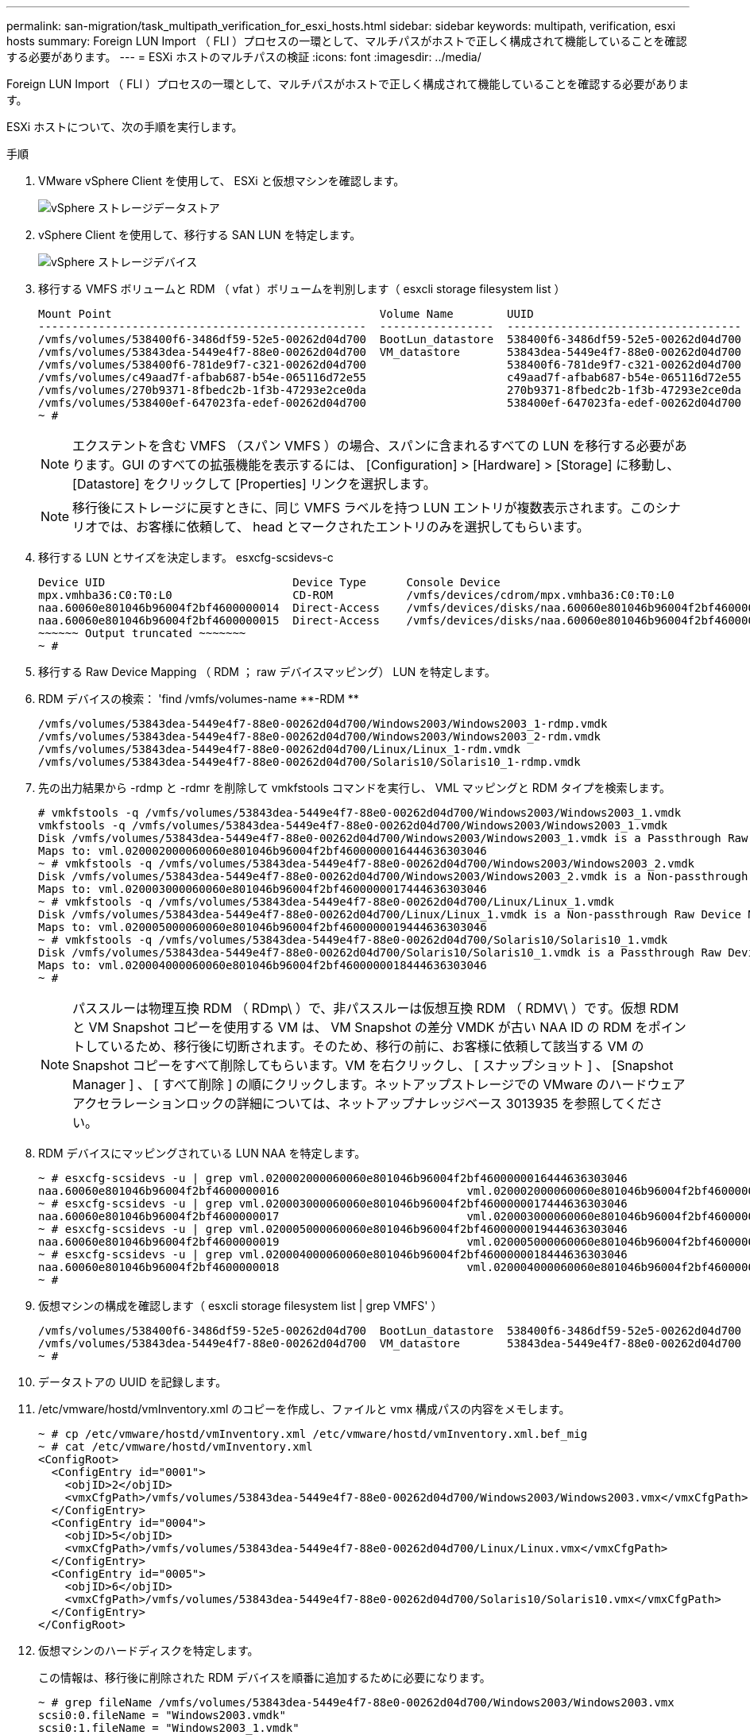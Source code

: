 ---
permalink: san-migration/task_multipath_verification_for_esxi_hosts.html 
sidebar: sidebar 
keywords: multipath, verification, esxi hosts 
summary: Foreign LUN Import （ FLI ）プロセスの一環として、マルチパスがホストで正しく構成されて機能していることを確認する必要があります。 
---
= ESXi ホストのマルチパスの検証
:icons: font
:imagesdir: ../media/


[role="lead"]
Foreign LUN Import （ FLI ）プロセスの一環として、マルチパスがホストで正しく構成されて機能していることを確認する必要があります。

ESXi ホストについて、次の手順を実行します。

.手順
. VMware vSphere Client を使用して、 ESXi と仮想マシンを確認します。
+
image::../media/esxi_host_1.png[vSphere ストレージデータストア]

. vSphere Client を使用して、移行する SAN LUN を特定します。
+
image::../media/esxi_host_2.png[vSphere ストレージデバイス]

. 移行する VMFS ボリュームと RDM （ vfat ）ボリュームを判別します（ esxcli storage filesystem list ）
+
[listing]
----
Mount Point                                        Volume Name        UUID                                 Mounted  Type           Size         Free
-------------------------------------------------  -----------------  -----------------------------------  -------  ------  -----------  -----------
/vmfs/volumes/538400f6-3486df59-52e5-00262d04d700  BootLun_datastore  538400f6-3486df59-52e5-00262d04d700     true  VMFS-5  13421772800  12486443008
/vmfs/volumes/53843dea-5449e4f7-88e0-00262d04d700  VM_datastore       53843dea-5449e4f7-88e0-00262d04d700     true  VMFS-5  42681237504   6208618496
/vmfs/volumes/538400f6-781de9f7-c321-00262d04d700                     538400f6-781de9f7-c321-00262d04d700     true  vfat     4293591040   4269670400
/vmfs/volumes/c49aad7f-afbab687-b54e-065116d72e55                     c49aad7f-afbab687-b54e-065116d72e55     true  vfat      261853184     77844480
/vmfs/volumes/270b9371-8fbedc2b-1f3b-47293e2ce0da                     270b9371-8fbedc2b-1f3b-47293e2ce0da     true  vfat      261853184    261844992
/vmfs/volumes/538400ef-647023fa-edef-00262d04d700                     538400ef-647023fa-edef-00262d04d700     true  vfat      299712512     99147776
~ #
----
+
[NOTE]
====
エクステントを含む VMFS （スパン VMFS ）の場合、スパンに含まれるすべての LUN を移行する必要があります。GUI のすべての拡張機能を表示するには、 [Configuration] > [Hardware] > [Storage] に移動し、 [Datastore] をクリックして [Properties] リンクを選択します。

====
+
[NOTE]
====
移行後にストレージに戻すときに、同じ VMFS ラベルを持つ LUN エントリが複数表示されます。このシナリオでは、お客様に依頼して、 head とマークされたエントリのみを選択してもらいます。

====
. 移行する LUN とサイズを決定します。 esxcfg-scsidevs-c
+
[listing]
----
Device UID                            Device Type      Console Device                                            Size      Multipath PluginDisplay Name
mpx.vmhba36:C0:T0:L0                  CD-ROM           /vmfs/devices/cdrom/mpx.vmhba36:C0:T0:L0                  0MB       NMP     Local Optiarc CD-ROM (mpx.vmhba36:C0:T0:L0)
naa.60060e801046b96004f2bf4600000014  Direct-Access    /vmfs/devices/disks/naa.60060e801046b96004f2bf4600000014  20480MB   NMP     HITACHI Fibre Channel Disk (naa.60060e801046b96004f2bf4600000014)
naa.60060e801046b96004f2bf4600000015  Direct-Access    /vmfs/devices/disks/naa.60060e801046b96004f2bf4600000015  40960MB   NMP     HITACHI Fibre Channel Disk (naa.60060e801046b96004f2bf4600000015)
~~~~~~ Output truncated ~~~~~~~
~ #
----
. 移行する Raw Device Mapping （ RDM ； raw デバイスマッピング） LUN を特定します。
. RDM デバイスの検索： '+find /vmfs/volumes-name **-RDM **+
+
[listing]
----
/vmfs/volumes/53843dea-5449e4f7-88e0-00262d04d700/Windows2003/Windows2003_1-rdmp.vmdk
/vmfs/volumes/53843dea-5449e4f7-88e0-00262d04d700/Windows2003/Windows2003_2-rdm.vmdk
/vmfs/volumes/53843dea-5449e4f7-88e0-00262d04d700/Linux/Linux_1-rdm.vmdk
/vmfs/volumes/53843dea-5449e4f7-88e0-00262d04d700/Solaris10/Solaris10_1-rdmp.vmdk
----
. 先の出力結果から -rdmp と -rdmr を削除して vmkfstools コマンドを実行し、 VML マッピングと RDM タイプを検索します。
+
[listing]
----
# vmkfstools -q /vmfs/volumes/53843dea-5449e4f7-88e0-00262d04d700/Windows2003/Windows2003_1.vmdk
vmkfstools -q /vmfs/volumes/53843dea-5449e4f7-88e0-00262d04d700/Windows2003/Windows2003_1.vmdk
Disk /vmfs/volumes/53843dea-5449e4f7-88e0-00262d04d700/Windows2003/Windows2003_1.vmdk is a Passthrough Raw Device Mapping
Maps to: vml.020002000060060e801046b96004f2bf4600000016444636303046
~ # vmkfstools -q /vmfs/volumes/53843dea-5449e4f7-88e0-00262d04d700/Windows2003/Windows2003_2.vmdk
Disk /vmfs/volumes/53843dea-5449e4f7-88e0-00262d04d700/Windows2003/Windows2003_2.vmdk is a Non-passthrough Raw Device Mapping
Maps to: vml.020003000060060e801046b96004f2bf4600000017444636303046
~ # vmkfstools -q /vmfs/volumes/53843dea-5449e4f7-88e0-00262d04d700/Linux/Linux_1.vmdk
Disk /vmfs/volumes/53843dea-5449e4f7-88e0-00262d04d700/Linux/Linux_1.vmdk is a Non-passthrough Raw Device Mapping
Maps to: vml.020005000060060e801046b96004f2bf4600000019444636303046
~ # vmkfstools -q /vmfs/volumes/53843dea-5449e4f7-88e0-00262d04d700/Solaris10/Solaris10_1.vmdk
Disk /vmfs/volumes/53843dea-5449e4f7-88e0-00262d04d700/Solaris10/Solaris10_1.vmdk is a Passthrough Raw Device Mapping
Maps to: vml.020004000060060e801046b96004f2bf4600000018444636303046
~ #
----
+
[NOTE]
====
パススルーは物理互換 RDM （ RDmp\ ）で、非パススルーは仮想互換 RDM （ RDMV\ ）です。仮想 RDM と VM Snapshot コピーを使用する VM は、 VM Snapshot の差分 VMDK が古い NAA ID の RDM をポイントしているため、移行後に切断されます。そのため、移行の前に、お客様に依頼して該当する VM の Snapshot コピーをすべて削除してもらいます。VM を右クリックし、 [ スナップショット ] 、 [Snapshot Manager ] 、 [ すべて削除 ] の順にクリックします。ネットアップストレージでの VMware のハードウェアアクセラレーションロックの詳細については、ネットアップナレッジベース 3013935 を参照してください。

====
. RDM デバイスにマッピングされている LUN NAA を特定します。
+
[listing]
----
~ # esxcfg-scsidevs -u | grep vml.020002000060060e801046b96004f2bf4600000016444636303046
naa.60060e801046b96004f2bf4600000016                            vml.020002000060060e801046b96004f2bf4600000016444636303046
~ # esxcfg-scsidevs -u | grep vml.020003000060060e801046b96004f2bf4600000017444636303046
naa.60060e801046b96004f2bf4600000017                            vml.020003000060060e801046b96004f2bf4600000017444636303046
~ # esxcfg-scsidevs -u | grep vml.020005000060060e801046b96004f2bf4600000019444636303046
naa.60060e801046b96004f2bf4600000019                            vml.020005000060060e801046b96004f2bf4600000019444636303046
~ # esxcfg-scsidevs -u | grep vml.020004000060060e801046b96004f2bf4600000018444636303046
naa.60060e801046b96004f2bf4600000018                            vml.020004000060060e801046b96004f2bf4600000018444636303046
~ #
----
. 仮想マシンの構成を確認します（ esxcli storage filesystem list | grep VMFS' ）
+
[listing]
----
/vmfs/volumes/538400f6-3486df59-52e5-00262d04d700  BootLun_datastore  538400f6-3486df59-52e5-00262d04d700     true  VMFS-5  13421772800  12486443008
/vmfs/volumes/53843dea-5449e4f7-88e0-00262d04d700  VM_datastore       53843dea-5449e4f7-88e0-00262d04d700     true  VMFS-5  42681237504   6208618496
~ #
----
. データストアの UUID を記録します。
. /etc/vmware/hostd/vmInventory.xml のコピーを作成し、ファイルと vmx 構成パスの内容をメモします。
+
[listing]
----
~ # cp /etc/vmware/hostd/vmInventory.xml /etc/vmware/hostd/vmInventory.xml.bef_mig
~ # cat /etc/vmware/hostd/vmInventory.xml
<ConfigRoot>
  <ConfigEntry id="0001">
    <objID>2</objID>
    <vmxCfgPath>/vmfs/volumes/53843dea-5449e4f7-88e0-00262d04d700/Windows2003/Windows2003.vmx</vmxCfgPath>
  </ConfigEntry>
  <ConfigEntry id="0004">
    <objID>5</objID>
    <vmxCfgPath>/vmfs/volumes/53843dea-5449e4f7-88e0-00262d04d700/Linux/Linux.vmx</vmxCfgPath>
  </ConfigEntry>
  <ConfigEntry id="0005">
    <objID>6</objID>
    <vmxCfgPath>/vmfs/volumes/53843dea-5449e4f7-88e0-00262d04d700/Solaris10/Solaris10.vmx</vmxCfgPath>
  </ConfigEntry>
</ConfigRoot>
----
. 仮想マシンのハードディスクを特定します。
+
この情報は、移行後に削除された RDM デバイスを順番に追加するために必要になります。

+
[listing]
----
~ # grep fileName /vmfs/volumes/53843dea-5449e4f7-88e0-00262d04d700/Windows2003/Windows2003.vmx
scsi0:0.fileName = "Windows2003.vmdk"
scsi0:1.fileName = "Windows2003_1.vmdk"
scsi0:2.fileName = "Windows2003_2.vmdk"
~ # grep fileName /vmfs/volumes/53843dea-5449e4f7-88e0-00262d04d700/Linux/Linux.vmx
scsi0:0.fileName = "Linux.vmdk"
scsi0:1.fileName = "Linux_1.vmdk"
~ # grep fileName /vmfs/volumes/53843dea-5449e4f7-88e0-00262d04d700/Solaris10/Solaris10.vmx
scsi0:0.fileName = "Solaris10.vmdk"
scsi0:1.fileName = "Solaris10_1.vmdk"
~ #
----
. RDM デバイス、仮想マシンマッピング、互換モードを確認します。
. 上記の情報を使用して、 RDM マッピングのデバイス、仮想マシン、互換モード、順序をメモします。
+
この情報は、 RDM デバイスを VM に追加するときに必要になります。

+
[listing]
----
Virtual Machine -> Hardware -> NAA -> Compatibility mode
Windows2003 VM -> scsi0:1.fileName = "Windows2003_1.vmdk" -> naa.60060e801046b96004f2bf4600000016
-> RDM Physical
Windows2003 VM -> scsi0:2.fileName = "Windows2003_2.vmdk" -> naa.60060e801046b96004f2bf4600000017
-> RDM Virtual
Linux VM -> scsi0:1.fileName = “Linux_1.vmdk” -> naa.60060e801046b96004f2bf4600000019 -> RDM Virtual
Solaris10 VM -> scsi0:1.fileName = “Solaris10_1.vmdk” -> naa.60060e801046b96004f2bf4600000018 -> RDM Physical
----
. マルチパス構成を確認します。
. vSphere Client でストレージのマルチパス設定を確認します。
+
.. vSphere Client で ESX または ESXi ホストを選択し、 Configuration （設定）タブをクリックします。
.. [* ストレージ * ] をクリックします。
.. データストアまたはマッピングされた LUN を選択します。
.. * プロパティ * をクリックします。
.. [ プロパティ（ Properties ） ] ダイアログボックスで、必要に応じて任意のエクステントを選択する。
.. * エクステント・デバイス * > * パスの管理 * をクリックして、パスの管理ダイアログボックスでパスを取得します。
+
image::../media/esxi_host_3.png[vSphere ストレージデバイスのパス]



. ESXi ホストのコマンドラインから LUN マルチパス情報を取得します。
+
.. ESXi ホストコンソールにログインします。
.. esxcli storage nmp device list を実行してマルチパス情報を取得します。
+
[listing]
----
# esxcli storage nmp device list
naa.60060e801046b96004f2bf4600000014
   Device Display Name: HITACHI Fibre Channel Disk (naa.60060e801046b96004f2bf4600000014)
   Storage Array Type: VMW_SATP_DEFAULT_AA
   Storage Array Type Device Config: SATP VMW_SATP_DEFAULT_AA does not support device configuration.
   Path Selection Policy: VMW_PSP_RR
   Path Selection Policy Device Config: {policy=rr,iops=1000,bytes=10485760,useANO=0; lastPathIndex=3: NumIOsPending=0,numBytesPending=0}
   Path Selection Policy Device Custom Config:
   Working Paths: vmhba2:C0:T1:L0, vmhba2:C0:T0:L0, vmhba1:C0:T1:L0, vmhba1:C0:T0:L0
   Is Local SAS Device: false
   Is Boot USB Device: false

naa.60060e801046b96004f2bf4600000015
   Device Display Name: HITACHI Fibre Channel Disk (naa.60060e801046b96004f2bf4600000015)
   Storage Array Type: VMW_SATP_DEFAULT_AA
   Storage Array Type Device Config: SATP VMW_SATP_DEFAULT_AA does not support device configuration.
   Path Selection Policy: VMW_PSP_RR
   Path Selection Policy Device Config: {policy=rr,iops=1000,bytes=10485760,useANO=0; lastPathIndex=0: NumIOsPending=0,numBytesPending=0}
   Path Selection Policy Device Custom Config:
   Working Paths: vmhba2:C0:T1:L1, vmhba2:C0:T0:L1, vmhba1:C0:T1:L1, vmhba1:C0:T0:L1
   Is Local SAS Device: false
   Is Boot USB Device: false

naa.60060e801046b96004f2bf4600000016
   Device Display Name: HITACHI Fibre Channel Disk (naa.60060e801046b96004f2bf4600000016)
   Storage Array Type: VMW_SATP_DEFAULT_AA
   Storage Array Type Device Config: SATP VMW_SATP_DEFAULT_AA does not support device configuration.
   Path Selection Policy: VMW_PSP_RR
   Path Selection Policy Device Config: {policy=rr,iops=1000,bytes=10485760,useANO=0; lastPathIndex=1: NumIOsPending=0,numBytesPending=0}
   Path Selection Policy Device Custom Config:
   Working Paths: vmhba2:C0:T1:L2, vmhba2:C0:T0:L2, vmhba1:C0:T1:L2, vmhba1:C0:T0:L2
   Is Local SAS Device: false
   Is Boot USB Device: false

naa.60060e801046b96004f2bf4600000017
   Device Display Name: HITACHI Fibre Channel Disk (naa.60060e801046b96004f2bf4600000017)
   Storage Array Type: VMW_SATP_DEFAULT_AA
   Storage Array Type Device Config: SATP VMW_SATP_DEFAULT_AA does not support device configuration.
   Path Selection Policy: VMW_PSP_RR
   Path Selection Policy Device Config: {policy=rr,iops=1000,bytes=10485760,useANO=0; lastPathIndex=1: NumIOsPending=0,numBytesPending=0}
   Path Selection Policy Device Custom Config:
   Working Paths: vmhba2:C0:T1:L3, vmhba2:C0:T0:L3, vmhba1:C0:T1:L3, vmhba1:C0:T0:L3
   Is Local SAS Device: false
   Is Boot USB Device: false

naa.60060e801046b96004f2bf4600000018
   Device Display Name: HITACHI Fibre Channel Disk (naa.60060e801046b96004f2bf4600000018)
   Storage Array Type: VMW_SATP_DEFAULT_AA
   Storage Array Type Device Config: SATP VMW_SATP_DEFAULT_AA does not support device configuration.
   Path Selection Policy: VMW_PSP_RR
   Path Selection Policy Device Config: {policy=rr,iops=1000,bytes=10485760,useANO=0; lastPathIndex=1: NumIOsPending=0,numBytesPending=0}
   Path Selection Policy Device Custom Config:
   Working Paths: vmhba2:C0:T1:L4, vmhba2:C0:T0:L4, vmhba1:C0:T1:L4, vmhba1:C0:T0:L4
   Is Local SAS Device: false
   Is Boot USB Device: false

naa.60060e801046b96004f2bf4600000019
   Device Display Name: HITACHI Fibre Channel Disk (naa.60060e801046b96004f2bf4600000019)
   Storage Array Type: VMW_SATP_DEFAULT_AA
   Storage Array Type Device Config: SATP VMW_SATP_DEFAULT_AA does not support device configuration.
   Path Selection Policy: VMW_PSP_RR
   Path Selection Policy Device Config: {policy=rr,iops=1000,bytes=10485760,useANO=0; lastPathIndex=1: NumIOsPending=0,numBytesPending=0}
   Path Selection Policy Device Custom Config:
   Working Paths: vmhba2:C0:T1:L5, vmhba2:C0:T0:L5, vmhba1:C0:T1:L5, vmhba1:C0:T0:L5
   Is Local SAS Device: false
   Is Boot USB Device: false
----



